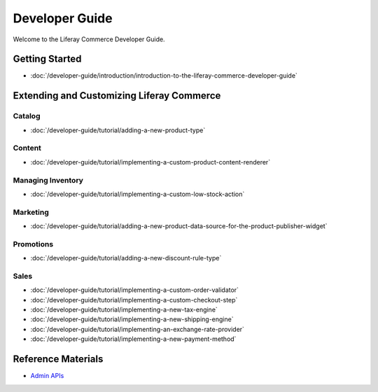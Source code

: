 Developer Guide
===============

Welcome to the Liferay Commerce Developer Guide.

Getting Started
---------------

-  :doc:`/developer-guide/introduction/introduction-to-the-liferay-commerce-developer-guide`

Extending and Customizing Liferay Commerce
------------------------------------------

Catalog
~~~~~~~

-  :doc:`/developer-guide/tutorial/adding-a-new-product-type`

Content
~~~~~~~

-  :doc:`/developer-guide/tutorial/implementing-a-custom-product-content-renderer`

Managing Inventory
~~~~~~~~~~~~~~~~~~

-  :doc:`/developer-guide/tutorial/implementing-a-custom-low-stock-action`

Marketing
~~~~~~~~~

-  :doc:`/developer-guide/tutorial/adding-a-new-product-data-source-for-the-product-publisher-widget`

Promotions
~~~~~~~~~~

-  :doc:`/developer-guide/tutorial/adding-a-new-discount-rule-type`

Sales
~~~~~

-  :doc:`/developer-guide/tutorial/implementing-a-custom-order-validator`
-  :doc:`/developer-guide/tutorial/implementing-a-custom-checkout-step`
-  :doc:`/developer-guide/tutorial/implementing-a-new-tax-engine`
-  :doc:`/developer-guide/tutorial/implementing-a-new-shipping-engine`
-  :doc:`/developer-guide/tutorial/implementing-an-exchange-rate-provider`
-  :doc:`/developer-guide/tutorial/implementing-a-new-payment-method`

Reference Materials
-------------------

-  `Admin APIs <https://app.swaggerhub.com/search?owner=liferayinc&query=%20commerce>`__
